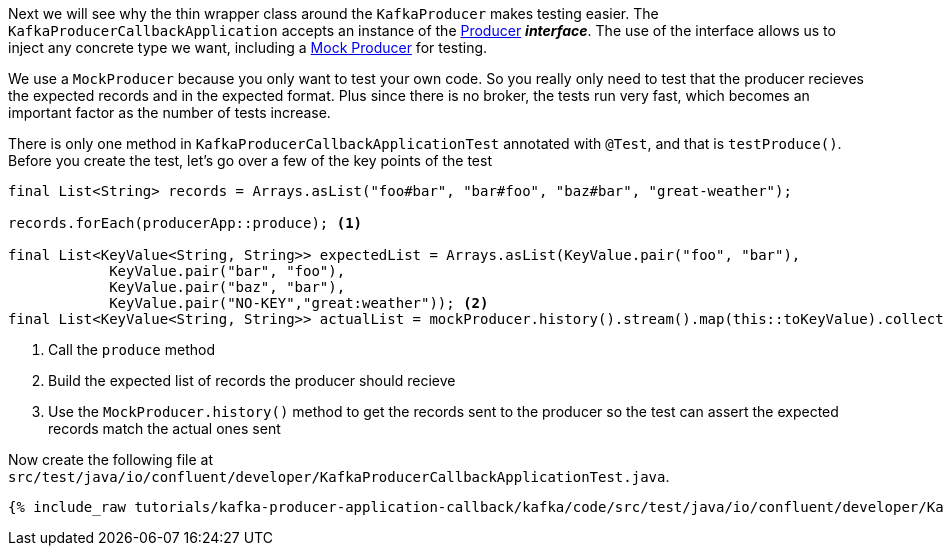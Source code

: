 ////
  This content file is used to describe how to add test code you developed in this tutorial.  You'll need to update the
  text to suit your test code.


////

Next we will see why the thin wrapper class around the `KafkaProducer` makes testing easier.  The `KafkaProducerCallbackApplication` accepts an instance of the https://kafka.apache.org/25/javadoc/org/apache/kafka/clients/producer/Producer.html[Producer] **_interface_**.  The use of the interface allows us to inject any concrete type we want, including a https://kafka.apache.org/25/javadoc/org/apache/kafka/clients/producer/MockProducer.html[Mock Producer] for testing.

We use a `MockProducer` because you only want to test your own code.  So you really only need to test that the producer recieves the expected records and in the expected format.  Plus since there is no broker, the tests run very fast, which becomes an important factor as the number of tests increase.




There is only one method in `KafkaProducerCallbackApplicationTest` annotated with `@Test`, and that is `testProduce()`.  Before you create the test, let's go over a few of the key points of the test

[source, java]
----
final List<String> records = Arrays.asList("foo#bar", "bar#foo", "baz#bar", "great-weather");

records.forEach(producerApp::produce); <1>

final List<KeyValue<String, String>> expectedList = Arrays.asList(KeyValue.pair("foo", "bar"),
            KeyValue.pair("bar", "foo"),
            KeyValue.pair("baz", "bar"),
            KeyValue.pair("NO-KEY","great:weather")); <2>
final List<KeyValue<String, String>> actualList = mockProducer.history().stream().map(this::toKeyValue).collect(Collectors.toList()); <3>

----

<1> Call the `produce` method
<2> Build the expected list of records the producer should recieve
<3> Use the `MockProducer.history()` method to get the records sent to the producer so the test can assert the expected records match the actual ones sent

Now create the following file at `src/test/java/io/confluent/developer/KafkaProducerCallbackApplicationTest.java`.
+++++
<pre class="snippet"><code class="java">{% include_raw tutorials/kafka-producer-application-callback/kafka/code/src/test/java/io/confluent/developer/KafkaProducerCallbackApplicationTest.java %}</code></pre>
+++++

